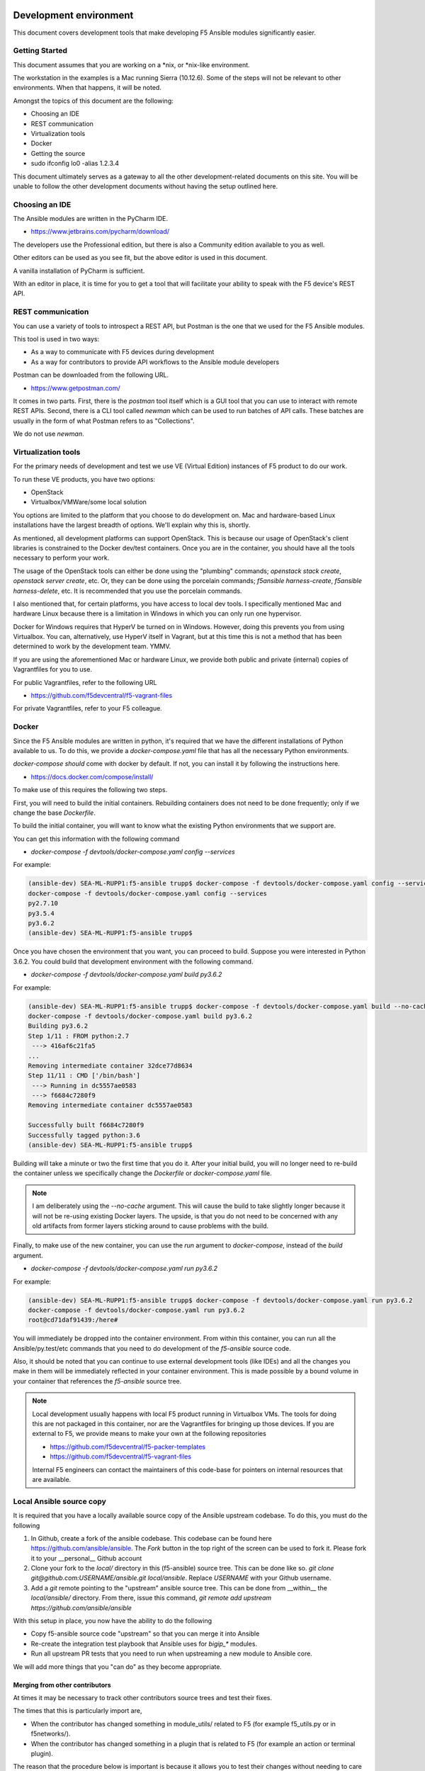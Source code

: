 Development environment
=======================

This document covers development tools that make developing F5 Ansible modules significantly easier.

Getting Started
---------------

This document assumes that you are working on a \*nix, or \*nix-like environment.

The workstation in the examples is a Mac running Sierra (10.12.6). Some of the steps will not be relevant to other environments. When that happens, it will be noted.

Amongst the topics of this document are the following:

- Choosing an IDE
- REST communication
- Virtualization tools
- Docker
- Getting the source
- sudo ifconfig lo0 -alias 1.2.3.4

This document ultimately serves as a gateway to all the other development-related documents on this site. You will be unable to follow the other development documents without having the setup outlined here.

Choosing an IDE
---------------

The Ansible modules are written in the PyCharm IDE.

- https://www.jetbrains.com/pycharm/download/

The developers use the Professional edition, but there is also a Community edition available to you as well.

Other editors can be used as you see fit, but the above editor is used in this document.

A vanilla installation of PyCharm is sufficient.

With an editor in place, it is time for you to get a tool that will facilitate your ability to speak with the F5 device's REST API.

REST communication
------------------

You can use a variety of tools to introspect a REST API, but Postman is the one that we used for the F5 Ansible modules.

This tool is used in two ways:

- As a way to communicate with F5 devices during development
- As a way for contributors to provide API workflows to the Ansible module developers

Postman can be downloaded from the following URL.

- https://www.getpostman.com/

It comes in two parts. First, there is the `postman` tool itself which is a GUI tool that you can use to interact with remote REST APIs. Second, there is a CLI tool called `newman` which can be used to run batches of API calls. These batches are usually in the form of what Postman refers to as "Collections".

We do not use `newman`.

Virtualization tools
--------------------

For the primary needs of development and test we use VE (Virtual Edition) instances of F5 product to do our work.

To run these VE products, you have two options:

- OpenStack
- Virtualbox/VMWare/some local solution

You options are limited to the platform that you choose to do development on. Mac and hardware-based Linux installations have the largest breadth of options. We'll explain why this is, shortly.

As mentioned, all development platforms can support OpenStack. This is because our
usage of OpenStack's client libraries is constrained to the Docker dev/test
containers. Once you are in the container, you should have all the tools necessary
to perform your work.

The usage of the OpenStack tools can either be done using the "plumbing" commands;
`openstack stack create`, `openstack server create`, etc. Or, they can be done
using the porcelain commands; `f5ansible harness-create`, `f5ansible harness-delete`,
etc. It is recommended that you use the porcelain commands.

I also mentioned that, for certain platforms, you have access to local dev tools.
I specifically mentioned Mac and hardware Linux because there is a limitation in
Windows in which you can only run one hypervisor.

Docker for Windows requires that HyperV be turned on in Windows. However, doing this
prevents you from using Virtualbox. You can, alternatively, use HyperV itself in
Vagrant, but at this time this is not a method that has been determined to work
by the development team. YMMV.

If you are using the aforementioned Mac or hardware Linux, we provide both public
and private (internal) copies of Vagrantfiles for you to use.

For public Vagrantfiles, refer to the following URL

* https://github.com/f5devcentral/f5-vagrant-files

For private Vagrantfiles, refer to your F5 colleague.

Docker
------

Since the F5 Ansible modules are written in python, it's required that we have
the different installations of Python available to us. To do this, we provide
a `docker-compose.yaml` file that has all the necessary Python environments.

`docker-compose` *should* come with docker by default. If not, you can install it
by following the instructions here.

- https://docs.docker.com/compose/install/

To make use of this requires the following two steps.

First, you will need to build the initial containers. Rebuilding containers does
not need to be done frequently; only if we change the base `Dockerfile`.

To build the initial container, you will want to know what the existing Python
environments that we support are.

You can get this information with the following command

- `docker-compose -f devtools/docker-compose.yaml config --services`

For example:

.. code-block:: bash

   (ansible-dev) SEA-ML-RUPP1:f5-ansible trupp$ docker-compose -f devtools/docker-compose.yaml config --services
   docker-compose -f devtools/docker-compose.yaml config --services
   py2.7.10
   py3.5.4
   py3.6.2
   (ansible-dev) SEA-ML-RUPP1:f5-ansible trupp$

Once you have chosen the environment that you want, you can proceed to build.
Suppose you were interested in Python 3.6.2. You could build that development
environment with the following command.

- `docker-compose -f devtools/docker-compose.yaml build py3.6.2`

For example:

.. code-block:: bash

   (ansible-dev) SEA-ML-RUPP1:f5-ansible trupp$ docker-compose -f devtools/docker-compose.yaml build --no-cache py3.6.2
   docker-compose -f devtools/docker-compose.yaml build py3.6.2
   Building py3.6.2
   Step 1/11 : FROM python:2.7
    ---> 416af6c21fa5
   ...
   Removing intermediate container 32dce77d8634
   Step 11/11 : CMD ['/bin/bash']
    ---> Running in dc5557ae0583
    ---> f6684c7280f9
   Removing intermediate container dc5557ae0583

   Successfully built f6684c7280f9
   Successfully tagged python:3.6
   (ansible-dev) SEA-ML-RUPP1:f5-ansible trupp$

Building will take a minute or two the first time that you do it. After your
initial build, you will no longer need to re-build the container unless we
specifically change the `Dockerfile` or `docker-compose.yaml` file.

.. note::

   I am deliberately using the `--no-cache` argument. This will cause the
   build to take slightly longer because it will not be re-using existing Docker
   layers. The upside, is that you do not need to be concerned with any old artifacts
   from former layers sticking around to cause problems with the build.

Finally, to make use of the new container, you can use the `run` argument to
`docker-compose`, instead of the `build` argument.

* `docker-compose -f devtools/docker-compose.yaml run py3.6.2`

For example:

.. code-block:: bash

   (ansible-dev) SEA-ML-RUPP1:f5-ansible trupp$ docker-compose -f devtools/docker-compose.yaml run py3.6.2
   docker-compose -f devtools/docker-compose.yaml run py3.6.2
   root@cd71daf91439:/here#

You will immediately be dropped into the container environment. From within this
container, you can run all the Ansible/py.test/etc commands that you need to do
development of the `f5-ansible` source code.

Also, it should be noted that you can continue to use external development tools
(like IDEs) and all the changes you make in them will be immediately reflected
in your container environment. This is made possible by a bound volume in your
container that references the `f5-ansible` source tree.

.. note::

   Local development usually happens with local F5 product running in Virtualbox
   VMs. The tools for doing this are not packaged in this container, nor are the
   Vagrantfiles for bringing up those devices. If you are external to F5, we
   provide means to make your own at the following repositories

   * https://github.com/f5devcentral/f5-packer-templates
   * https://github.com/f5devcentral/f5-vagrant-files

   Internal F5 engineers can contact the maintainers of this code-base for
   pointers on internal resources that are available.

Local Ansible source copy
-------------------------

It is required that you have a locally available source copy of the Ansible upstream
codebase. To do this, you must do the following

1. In Github, create a fork of the ansible codebase. This codebase can be found
   here https://github.com/ansible/ansible. The `Fork` button in the top right of
   the screen can be used to fork it. Please fork it to your __personal__ Github
   account

2. Clone your fork to the `local/` directory in this (f5-ansible) source tree. This
   can be done like so. `git clone git@github.com:USERNAME/ansible.git local/ansible`.
   Replace `USERNAME` with your Github username.

3. Add a `git` remote pointing to the "upstream" ansible source tree. This can be done
   from __within__ the `local/ansible/` directory. From there, issue this command,
   `git remote add upstream https://github.com/ansible/ansible`

With this setup in place, you now have the ability to do the following

- Copy f5-ansible source code "upstream" so that you can merge it into Ansible
- Re-create the integration test playbook that Ansible uses for `bigip_*` modules.
- Run all upstream PR tests that you need to run when upstreaming a new module to
  Ansible core.

We will add more things that you "can do" as they become appropriate.

Merging from other contributors
~~~~~~~~~~~~~~~~~~~~~~~~~~~~~~~

At times it may be necessary to track other contributors source trees and test
their fixes.

The times that this is particularly import are,

* When the contributor has changed something in module_utils/ related to F5
  (for example f5_utils.py or in f5networks/).
* When the contributor has changed something in a plugin that is related to F5
  (for example an action or terminal plugin).

The reason that the procedure below is important is because it allows you to test
their changes without needing to care about exposing any internal services (such
as testing harnesses) to the outside world. Since that is strictly forbidden, it's
easier to just do the following.

* With the above local checkout of the Ansible source code in place, start by
  changing into that source code directory and adding a git `remote` for the
  repo that you want to test stuff from.

  .. code-block:: bash

     cd local/ansible
     git remote add CONTRIBUTOR https://github.com/CONTRIBUTOR/ansible.git`

* Next, fetch the content of their repository so that you can use it locally

  .. code-block:: bash

     git fetch CONTRIBUTOR

* Next, ask the contributor which branch they have been doing their development
  on. Suppose it was called `feature.foo-bar-baz`. With this information in mind,
  you would next checkout the given branch and supply the `--track` argument to
  git. This will create a local copy of the branch just for you, and will
  additionally configure `git` so that a `git pull` will pull directly from the
  CONTRIBUTOR's repo and specific branch you are using.

  .. code-block:: bash

     git checkout --track CONTRIBUTOR/feature.foo-bar-baz

* You are have the CONTRIBUTOR source at the ready. It is recommended that you
  install it in a separate `virtualenv`. We can make use of the `mkvirtualenv`
  command for this. Note that I am referencing the `requirements.test.txt` file
  from the `f5-ansible` repository.

  .. code-block:: bash

     mkvirtualenv ansible-CONTRIBUTOR
     pip install -r ../../requirements.test.txt

* With your virtualenv created, install the CONTRIBUTORS branch that you checked
  out earlier. Replace F5_ANSIBLE_PATH with the local path to your f5-ansible
  fork.

  .. code-block:: bash

     pip install file:///F5_ANSIBLE_PATH/local/ansible

* You are now fully ready to test anything that the CONTRIBUTOR wants you to
  test.

f5ansible command
-----------------

This repository provides a convenience command for you to use both inside and outside
the dev/test containers that are used in this repo.

The command is called `f5ansible` and it is located in the `devtools/bin` directory
of this repository.

It is recommended that you add the `bash` completions as well as the path to this
command to you local `$PATH` variable. This can be done by adding the following
to your `~/.bashrc` file,

.. code-block:: bash

   eval "$(_F5ANSIBLE_COMPLETE=source /PATH/TO/f5-ansible/devtools/bin/f5ansible)"
   export PATH=$PATH:/PATH/TO/f5-ansible/devtools/bin/

Be sure to change the `/PATH/TO` value above to reflect the settings that you have
on **your** system.

With this configuration in place, you can restart your terminal. Once you have, you
will find that you now have an `f5ansible` command available in your $PATH (which
means that you can use the TAB key to auto-complete it).

Additionally, you can tab complete the `f5ansbile` command, and then continue to
press TAB twice or more to get the list of sub-commands that the `f5ansible` command
provides.

For example:

.. code-block:: bash

   SEA-ML-00028116:f5-ansible trupp$ f5ansible
   container-run    module-stub      module-upstream
   SEA-ML-00028116:f5-ansible trupp$ f5ansible


Questions
=========

Below are a variety of development environment related questions that I've been
asked and answers to each

* What is the smallest incarnation of an F5 that I can use in my lab to
  test playbooks?

I use vagrant boxes for this if I'm doing local testing. For vagrant boxes you
need to build your own, however we provide packerfiles to do that

https://github.com/f5devcentral/f5-packer-templates

and the associated vagrant files

https://github.com/f5devcentral/f5-vagrant-files

Otherwise, I use VE's on OpenStack. The base VE image should be sufficient to
run on OpenStack. I use the OVA's that we distribute because that's what works
with our OpenStack distro.

* Is there a way to get one of those and/or licensing for virtual devices?

You can get any pre-built images from downloads.f5.com (free registration) but
you will indeed need a license to make much use of it. Licenses can be acquired
through sales or, in special cases, through a business partnership with F5.
